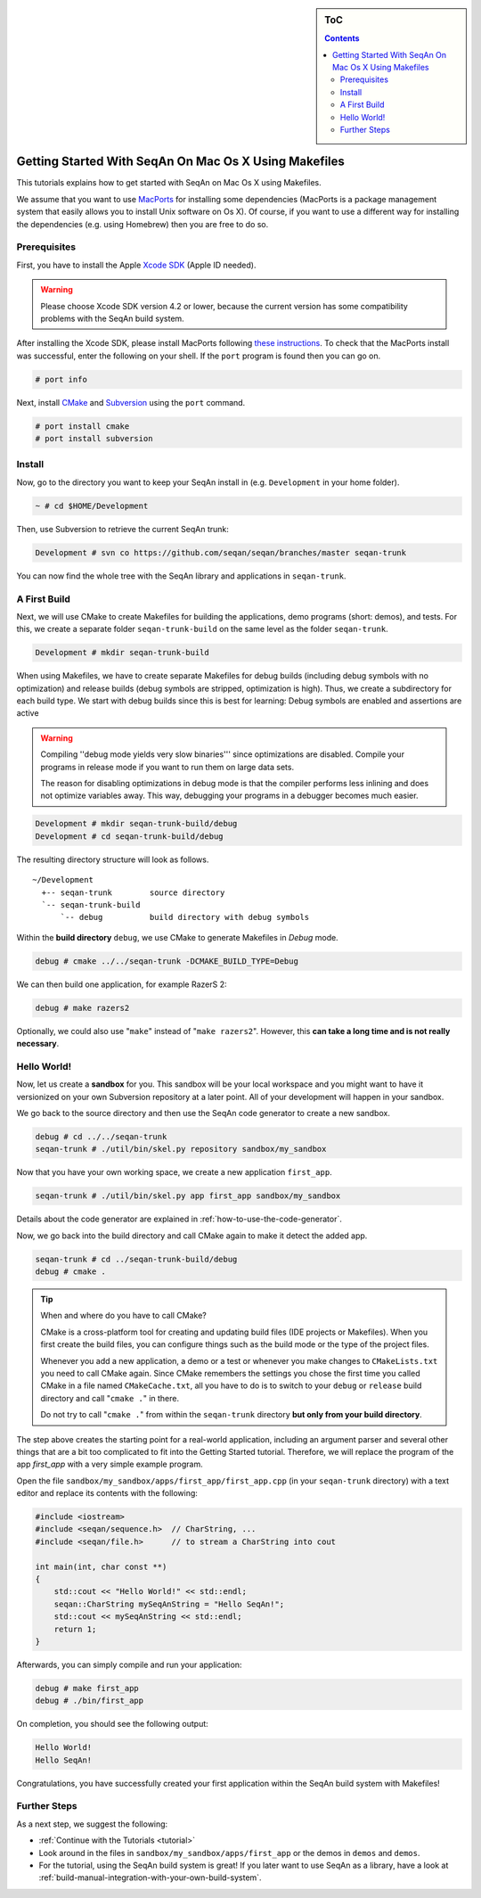 .. sidebar:: ToC

   .. contents::


.. _tutorial-getting-started-mac-makefiles:

Getting Started With SeqAn On Mac Os X Using Makefiles
------------------------------------------------------

This tutorials explains how to get started with SeqAn on Mac Os X using Makefiles.

We assume that you want to use `MacPorts <http://www.macports.org/>`_ for installing some dependencies (MacPorts is a package management system that easily allows you to install Unix software on Os X).
Of course, if you want to use a different way for installing the dependencies (e.g. using Homebrew) then you are free to do so.

Prerequisites
~~~~~~~~~~~~~

First, you have to install the Apple `Xcode SDK <https://developer.apple.com/downloads/index.action>`_ (Apple ID needed).

.. warning::

    Please choose Xcode SDK version 4.2 or lower, because the current version has some compatibility problems with the SeqAn build system.

After installing the Xcode SDK, please install MacPorts following `these instructions <http://www.macports.org/install.php>`_.
To check that the MacPorts install was successful, enter the following on your shell.
If the ``port`` program is found then you can go on.

.. code-block:: console

    # port info

Next, install `CMake <http://cmake.org>`_ and `Subversion <http://subversion.apache.org/>`_ using the ``port`` command.

.. code-block:: console

    # port install cmake
    # port install subversion

Install
~~~~~~~

Now, go to the directory you want to keep your SeqAn install in (e.g.  ``Development`` in your home folder).

.. code-block:: console

    ~ # cd $HOME/Development

Then, use Subversion to retrieve the current SeqAn trunk:

.. code-block:: console

    Development # svn co https://github.com/seqan/seqan/branches/master seqan-trunk

You can now find the whole tree with the SeqAn library and applications in ``seqan-trunk``.

A First Build
~~~~~~~~~~~~~

Next, we will use CMake to create Makefiles for building the applications, demo programs (short: demos), and tests.
For this, we create a separate folder ``seqan-trunk-build`` on the same level as the folder ``seqan-trunk``.

.. code-block:: console

    Development # mkdir seqan-trunk-build

When using Makefiles, we have to create separate Makefiles for debug builds (including debug symbols with no optimization) and release builds (debug symbols are stripped, optimization is high).
Thus, we create a subdirectory for each build type.
We start with debug builds since this is best for learning: Debug symbols are enabled and assertions are active

.. warning::

    Compiling ''debug mode yields very slow binaries''' since optimizations are disabled.
    Compile your programs in release mode if you want to run them on large data sets.

    The reason for disabling optimizations in debug mode is that the compiler performs less inlining and does not optimize variables away.
    This way, debugging your programs in a debugger becomes much easier.

.. code-block:: console

    Development # mkdir seqan-trunk-build/debug
    Development # cd seqan-trunk-build/debug

The resulting directory structure will look as follows.

::

       ~/Development
         +-- seqan-trunk        source directory
         `-- seqan-trunk-build
             `-- debug          build directory with debug symbols

Within the **build directory** ``debug``, we use CMake to generate Makefiles in *Debug* mode.

.. code-block:: console

    debug # cmake ../../seqan-trunk -DCMAKE_BUILD_TYPE=Debug

We can then build one application, for example RazerS 2:

.. code-block:: console

    debug # make razers2

Optionally, we could also use "``make``" instead of "``make razers2``". However, this **can take a long time and is not really necessary**.

Hello World!
~~~~~~~~~~~~

Now, let us create a **sandbox** for you.
This sandbox will be your local workspace and you might want to have it versionized on your own Subversion repository at a later point.
All of your development will happen in your sandbox.

We go back to the source directory and then use the SeqAn code generator to create a new sandbox.

.. code-block:: console

    debug # cd ../../seqan-trunk
    seqan-trunk # ./util/bin/skel.py repository sandbox/my_sandbox

Now that you have your own working space, we create a new application ``first_app``.

.. code-block:: console

    seqan-trunk # ./util/bin/skel.py app first_app sandbox/my_sandbox

Details about the code generator are explained in :ref:`how-to-use-the-code-generator`.

Now, we go back into the build directory and call CMake again to make it detect the added app.

.. code-block:: console

    seqan-trunk # cd ../seqan-trunk-build/debug
    debug # cmake .

.. tip::

    When and where do you have to call CMake?

    CMake is a cross-platform tool for creating and updating build files (IDE projects or Makefiles).
    When you first create the build files, you can configure things such as the build mode or the type of the project files.

    Whenever you add a new application, a demo or a test or whenever you make changes to ``CMakeLists.txt`` you need to call CMake again.
    Since CMake remembers the settings you chose the first time you called CMake in a file named ``CMakeCache.txt``, all you have to do is to switch to your ``debug`` or ``release`` build directory and call "``cmake .``" in there.

    .. code-block: console

       ~ # cd $HOME/Development/seqan-trunk-build/debug
       debug # cmake .

    Do not try to call "``cmake .``" from within the ``seqan-trunk`` directory **but only from your build directory**.

The step above creates the starting point for a real-world application, including an argument parser and several other things that are a bit too complicated to fit into the Getting Started tutorial.
Therefore, we will replace the program of the app *first_app* with a very simple example program.

Open the file ``sandbox/my_sandbox/apps/first_app/first_app.cpp`` (in your ``seqan-trunk`` directory) with a text editor and replace its contents with the following:

.. code-block:: cpp

    #include <iostream>
    #include <seqan/sequence.h>  // CharString, ...
    #include <seqan/file.h>      // to stream a CharString into cout

    int main(int, char const **)
    {
        std::cout << "Hello World!" << std::endl;
        seqan::CharString mySeqAnString = "Hello SeqAn!";
        std::cout << mySeqAnString << std::endl;
        return 1;
    }

Afterwards, you can simply compile and run your application:

.. code-block:: console

    debug # make first_app
    debug # ./bin/first_app

On completion, you should see the following output:

.. code-block:: console

    Hello World!
    Hello SeqAn!

Congratulations, you have successfully created your first application within the SeqAn build system with Makefiles!

Further Steps
~~~~~~~~~~~~~

As a next step, we suggest the following:

* :ref:`Continue with the Tutorials <tutorial>`
* Look around in the files in ``sandbox/my_sandbox/apps/first_app`` or the demos in ``demos`` and ``demos``.
* For the tutorial, using the SeqAn build system is great!
  If you later want to use SeqAn as a library, have a look at :ref:`build-manual-integration-with-your-own-build-system`.

